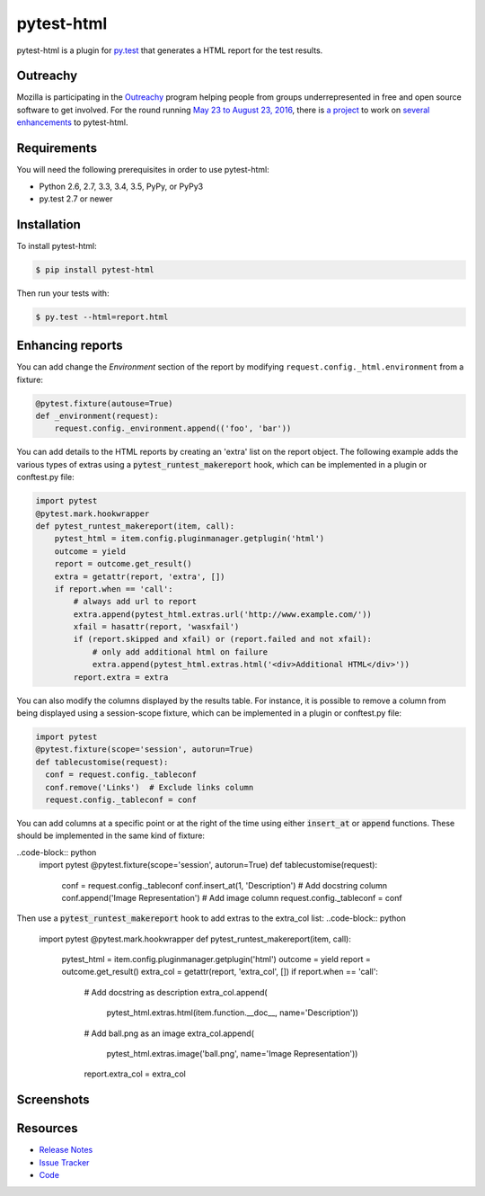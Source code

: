 pytest-html
===========

pytest-html is a plugin for `py.test <http://pytest.org>`_ that generates a
HTML report for the test results.

.. image:: https://img.shields.io/badge/license-MPL%202.0-blue.svg
   :target: https://github.com/davehunt/pytest-html/blob/master/LICENSE
   :alt: License
.. image:: https://img.shields.io/pypi/v/pytest-html.svg
   :target: https://pypi.python.org/pypi/pytest-html/
   :alt: PyPI
.. image:: https://img.shields.io/travis/davehunt/pytest-html.svg
   :target: https://travis-ci.org/davehunt/pytest-html/
   :alt: Travis
.. image:: https://img.shields.io/github/issues-raw/davehunt/pytest-html.svg
   :target: https://github.com/davehunt/pytest-html/issues
   :alt: Issues
.. image:: https://img.shields.io/requires/github/davehunt/pytest-html.svg
   :target: https://requires.io/github/davehunt/pytest-html/requirements/?branch=master
   :alt: Requirements

Outreachy
---------

Mozilla is participating in the `Outreachy <http://www.outreachy.org>`_ program
helping people from groups underrepresented in free and open source software
to get involved. For the round running `May 23 to August 23, 2016 <https://wiki.gnome.org/Outreachy/2016/MayAugust>`_,
there is `a project <https://wiki.mozilla.org/Outreachy#Enhancements_to_Python_testing_tool_plugin_for_generation_of_HTML_reports>`_
to work on `several enhancements <https://github.com/davehunt/pytest-html/labels/outreachy>`_ to pytest-html.

Requirements
------------

You will need the following prerequisites in order to use pytest-html:

- Python 2.6, 2.7, 3.3, 3.4, 3.5, PyPy, or PyPy3
- py.test 2.7 or newer

Installation
------------

To install pytest-html:

.. code-block:: bash

  $ pip install pytest-html

Then run your tests with:

.. code-block:: bash

  $ py.test --html=report.html

Enhancing reports
-----------------

You can add change the *Environment* section of the report by modifying
``request.config._html.environment`` from a fixture:

.. code-block:: python

  @pytest.fixture(autouse=True)
  def _environment(request):
      request.config._environment.append(('foo', 'bar'))

You can add details to the HTML reports by creating an 'extra' list on the
report object. The following example adds the various types of extras using a
:code:`pytest_runtest_makereport` hook, which can be implemented in a plugin or
conftest.py file:

.. code-block:: python

  import pytest
  @pytest.mark.hookwrapper
  def pytest_runtest_makereport(item, call):
      pytest_html = item.config.pluginmanager.getplugin('html')
      outcome = yield
      report = outcome.get_result()
      extra = getattr(report, 'extra', [])
      if report.when == 'call':
          # always add url to report
          extra.append(pytest_html.extras.url('http://www.example.com/'))
          xfail = hasattr(report, 'wasxfail')
          if (report.skipped and xfail) or (report.failed and not xfail):
              # only add additional html on failure
              extra.append(pytest_html.extras.html('<div>Additional HTML</div>'))
          report.extra = extra

You can also modify the columns displayed by the results table. For instance,
it is possible to remove a column from being displayed using a session-scope 
fixture, which can be implemented in a plugin or conftest.py file:

.. code-block:: python

  import pytest
  @pytest.fixture(scope='session', autorun=True)
  def tablecustomise(request):
    conf = request.config._tableconf
    conf.remove('Links')  # Exclude links column
    request.config._tableconf = conf

You can add columns at a specific point or at the right of the time using
either :code:`insert_at` or :code:`append` functions. These should be implemented
in the same kind of fixture:

..code-block:: python
  import pytest
  @pytest.fixture(scope='session', autorun=True)
  def tablecustomise(request):
    conf = request.config._tableconf
    conf.insert_at(1, 'Description')  # Add docstring column
    conf.append('Image Representation') # Add image column
    request.config._tableconf = conf

Then use a :code:`pytest_runtest_makereport` hook to add extras to the extra_col list:
..code-block:: python
  import pytest
  @pytest.mark.hookwrapper
  def pytest_runtest_makereport(item, call):
    pytest_html = item.config.pluginmanager.getplugin('html')
    outcome = yield
    report = outcome.get_result()
    extra_col = getattr(report, 'extra_col', [])
    if report.when == 'call':
      # Add docstring as description
      extra_col.append(
        pytest_html.extras.html(item.function.__doc__, name='Description'))
      # Add ball.png as an image
      extra_col.append(
        pytest_html.extras.image('ball.png', name='Image Representation'))
      report.extra_col = extra_col


Screenshots
-----------

.. image:: https://cloud.githubusercontent.com/assets/122800/11952194/62daa964-a88e-11e5-9745-2aa5b714c8bb.png
   :target: https://cloud.githubusercontent.com/assets/122800/11951695/f371b926-a88a-11e5-91c2-499166776bd3.png
   :alt: Enhanced HTML report

Resources
---------

- `Release Notes <http://github.com/davehunt/pytest-html/blob/master/CHANGES.rst>`_
- `Issue Tracker <http://github.com/davehunt/pytest-html/issues>`_
- `Code <http://github.com/davehunt/pytest-html/>`_
